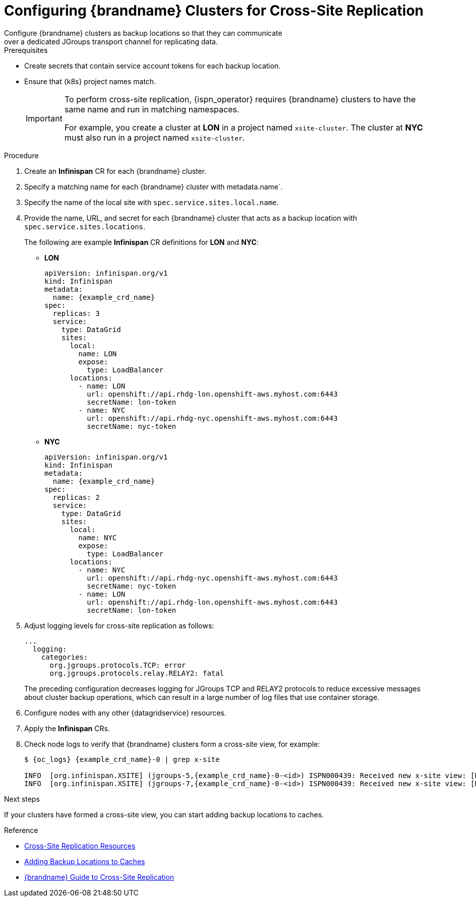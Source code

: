 [id='configuring_sites-{context}']
= Configuring {brandname} Clusters for Cross-Site Replication
Configure {brandname} clusters as backup locations so that they can communicate
over a dedicated JGroups transport channel for replicating data.

.Prerequisites

* Create secrets that contain service account tokens for each backup location.
* Ensure that {k8s} project names match.
+
[IMPORTANT]
====
To perform cross-site replication, {ispn_operator} requires {brandname}
clusters to have the same name and run in matching namespaces.

For example, you create a cluster at **LON** in a project named
`xsite-cluster`. The cluster at **NYC** must also run in a project
named `xsite-cluster`.
====

.Procedure

. Create an **Infinispan** CR for each {brandname} cluster.
. Specify a matching name for each {brandname} cluster with metadata.name`.
. Specify the name of the local site with `spec.service.sites.local.name`.
. Provide the name, URL, and secret for each {brandname} cluster that acts as a backup location with `spec.service.sites.locations`.
+
The following are example **Infinispan** CR definitions for **LON** and **NYC**:
+
* **LON**
+
[source,yaml,options="nowrap",subs=attributes+]
----
apiVersion: infinispan.org/v1
kind: Infinispan
metadata:
  name: {example_crd_name}
spec:
  replicas: 3
  service:
    type: DataGrid
    sites:
      local:
        name: LON
        expose:
          type: LoadBalancer
      locations:
        - name: LON
          url: openshift://api.rhdg-lon.openshift-aws.myhost.com:6443
          secretName: lon-token
        - name: NYC
          url: openshift://api.rhdg-nyc.openshift-aws.myhost.com:6443
          secretName: nyc-token
----
+
* **NYC**
+
[source,yaml,options="nowrap",subs=attributes+]
----
apiVersion: infinispan.org/v1
kind: Infinispan
metadata:
  name: {example_crd_name}
spec:
  replicas: 2
  service:
    type: DataGrid
    sites:
      local:
        name: NYC
        expose:
          type: LoadBalancer
      locations:
        - name: NYC
          url: openshift://api.rhdg-nyc.openshift-aws.myhost.com:6443
          secretName: nyc-token
        - name: LON
          url: openshift://api.rhdg-lon.openshift-aws.myhost.com:6443
          secretName: lon-token
----
+
. Adjust logging levels for cross-site replication as follows:
+
[source,yaml,options="nowrap",subs=attributes+]
----
...
  logging:
    categories:
      org.jgroups.protocols.TCP: error
      org.jgroups.protocols.relay.RELAY2: fatal
----
+
The preceding configuration decreases logging for JGroups TCP and RELAY2
protocols to reduce excessive messages about cluster backup operations, which
can result in a large number of log files that use container storage.
+
. Configure nodes with any other {datagridservice} resources.
. Apply the **Infinispan** CRs.
. Check node logs to verify that {brandname} clusters form a cross-site view, for example:
+
[source,options="nowrap",subs=attributes+]
----
$ {oc_logs} {example_crd_name}-0 | grep x-site

INFO  [org.infinispan.XSITE] (jgroups-5,{example_crd_name}-0-<id>) ISPN000439: Received new x-site view: [NYC]
INFO  [org.infinispan.XSITE] (jgroups-7,{example_crd_name}-0-<id>) ISPN000439: Received new x-site view: [NYC, LON]
----

.Next steps

If your clusters have formed a cross-site view, you can start adding backup
locations to caches.

.Reference

* link:#ref_xsite_crd-xsite[Cross-Site Replication Resources]
* link:#adding_backup_locations-caches[Adding Backup Locations to Caches]
* link:{xsite_docs}[{brandname} Guide to Cross-Site Replication]
